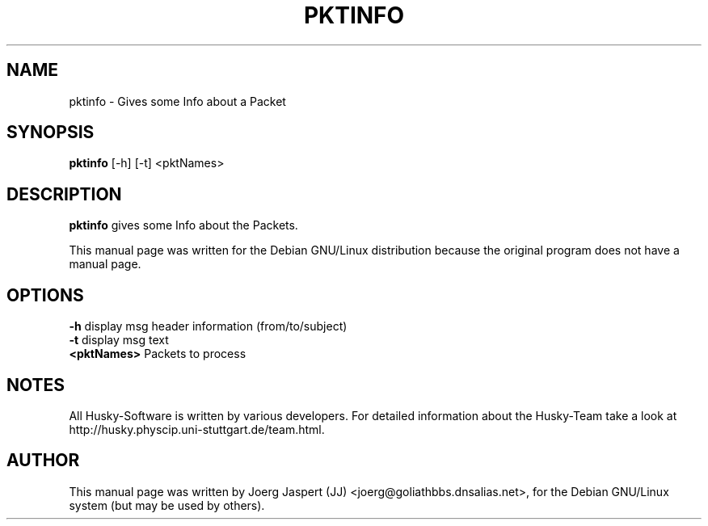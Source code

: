 .TH PKTINFO 1 "pktinfo" "05 April 2001" "Husky - Portable Fidonet Software"
.SH NAME
pktinfo \- Gives some Info about a Packet
.SH SYNOPSIS
.B pktinfo
[-h] [-t] <pktNames>
.SH "DESCRIPTION"
.B pktinfo
gives some Info about the Packets.
.br
.sp 2
This manual page was written for the Debian GNU/Linux distribution
because the original program does not have a manual page.
.SH OPTIONS
.B -h
display msg header information (from/to/subject)
.br
.B -t
display msg text
.br
.B <pktNames>
Packets to process
.SH NOTES
All Husky-Software is written by various developers. For detailed information
about the Husky-Team take a look at 
http://husky.physcip.uni-stuttgart.de/team.html.
.SH AUTHOR
This manual page was written by Joerg Jaspert (JJ) <joerg@goliathbbs.dnsalias.net>,
for the Debian GNU/Linux system (but may be used by others).

